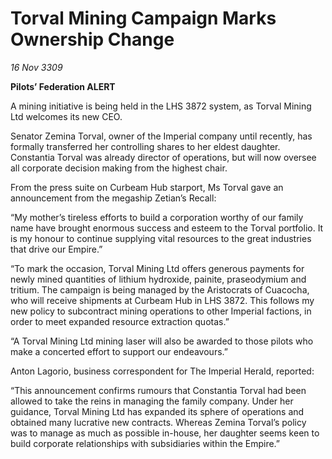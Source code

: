 * Torval Mining Campaign Marks Ownership Change

/16 Nov 3309/

*Pilots’ Federation ALERT* 

A mining initiative is being held in the LHS 3872 system, as Torval Mining Ltd welcomes its new CEO. 

Senator Zemina Torval, owner of the Imperial company until recently, has formally transferred her controlling shares to her eldest daughter. Constantia Torval was already director of operations, but will now oversee all corporate decision making from the highest chair. 

From the press suite on Curbeam Hub starport, Ms Torval gave an announcement from the megaship Zetian’s Recall: 

“My mother’s tireless efforts to build a corporation worthy of our family name have brought enormous success and esteem to the Torval portfolio. It is my honour to continue supplying vital resources to the great industries that drive our Empire.” 

“To mark the occasion, Torval Mining Ltd offers generous payments for newly mined quantities of lithium hydroxide, painite, praseodymium and tritium. The campaign is being managed by the Aristocrats of Cuacocha, who will receive shipments at Curbeam Hub in LHS 3872. This follows my new policy to subcontract mining operations to other Imperial factions, in order to meet expanded resource extraction quotas.” 

“A Torval Mining Ltd mining laser will also be awarded to those pilots who make a concerted effort to support our endeavours.” 

Anton Lagorio, business correspondent for The Imperial Herald, reported: 

“This announcement confirms rumours that Constantia Torval had been allowed to take the reins in managing the family company. Under her guidance, Torval Mining Ltd has expanded its sphere of operations and obtained many lucrative new contracts. Whereas Zemina Torval’s policy was to manage as much as possible in-house, her daughter seems keen to build corporate relationships with subsidiaries within the Empire.”